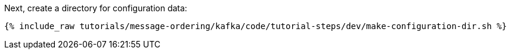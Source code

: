 Next, create a directory for configuration data:

+++++
<pre class="snippet"><code class="shell">{% include_raw tutorials/message-ordering/kafka/code/tutorial-steps/dev/make-configuration-dir.sh %}</code></pre>
+++++
